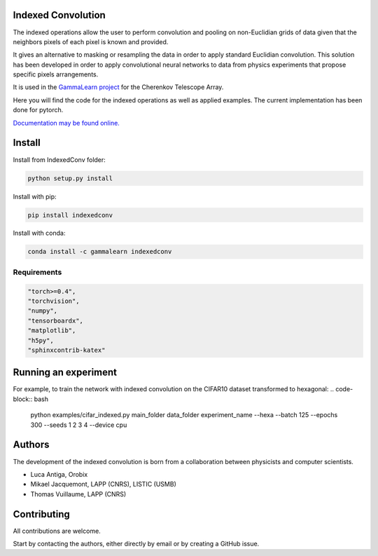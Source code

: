 Indexed Convolution
===================

The indexed operations allow the user to perform convolution and pooling on non-Euclidian grids of data given that the neighbors pixels of each pixel is known and provided.

It gives an alternative to masking or resampling the data in order to apply standard Euclidian convolution.
This solution has been developed in order to apply convolutional neural networks to data from physics experiments that propose specific pixels arrangements.

It is used in the `GammaLearn project <https://lapp-gitlab.in2p3.fr/GammaLearn/>`_ for the Cherenkov Telescope Array.


Here you will find the code for the indexed operations as well as applied examples. The current implementation has been done for pytorch.

`Documentation may be found online. <https://indexed-convolution.readthedocs.io/en/latest/>`_

.. image:: https://travis-ci.org/IndexedConv/IndexedConv.svg?branch=master
    :target: https://travis-ci.org/IndexedConv/IndexedConv
.. image:: https://readthedocs.org/projects/indexed-convolution/badge/?version=latest
    :target: https://indexed-convolution.readthedocs.io/en/latest/?badge=latest
    :alt: Documentation Status

Install
=======

Install from IndexedConv folder:

.. code-block:: bash

    python setup.py install
    
Install with pip:

.. code-block:: bash

    pip install indexedconv

Install with conda:

.. code-block:: bash

    conda install -c gammalearn indexedconv


Requirements
------------

.. code-block:: bash

    "torch>=0.4",
    "torchvision",
    "numpy",
    "tensorboardx",
    "matplotlib",
    "h5py",
    "sphinxcontrib-katex"


Running an experiment
=====================
For example, to train the network with indexed convolution on the CIFAR10 dataset transformed to hexagonal:
.. code-block:: bash
    python examples/cifar_indexed.py main_folder data_folder experiment_name --hexa --batch 125 --epochs 300 --seeds 1 2 3 4 --device cpu

Authors
=======

The development of the indexed convolution is born from a collaboration between physicists and computer scientists.

- Luca Antiga, Orobix
- Mikael Jacquemont, LAPP (CNRS), LISTIC (USMB)
- Thomas Vuillaume, LAPP (CNRS)


Contributing
============

All contributions are welcome.    

Start by contacting the authors, either directly by email or by creating a GitHub issue.

